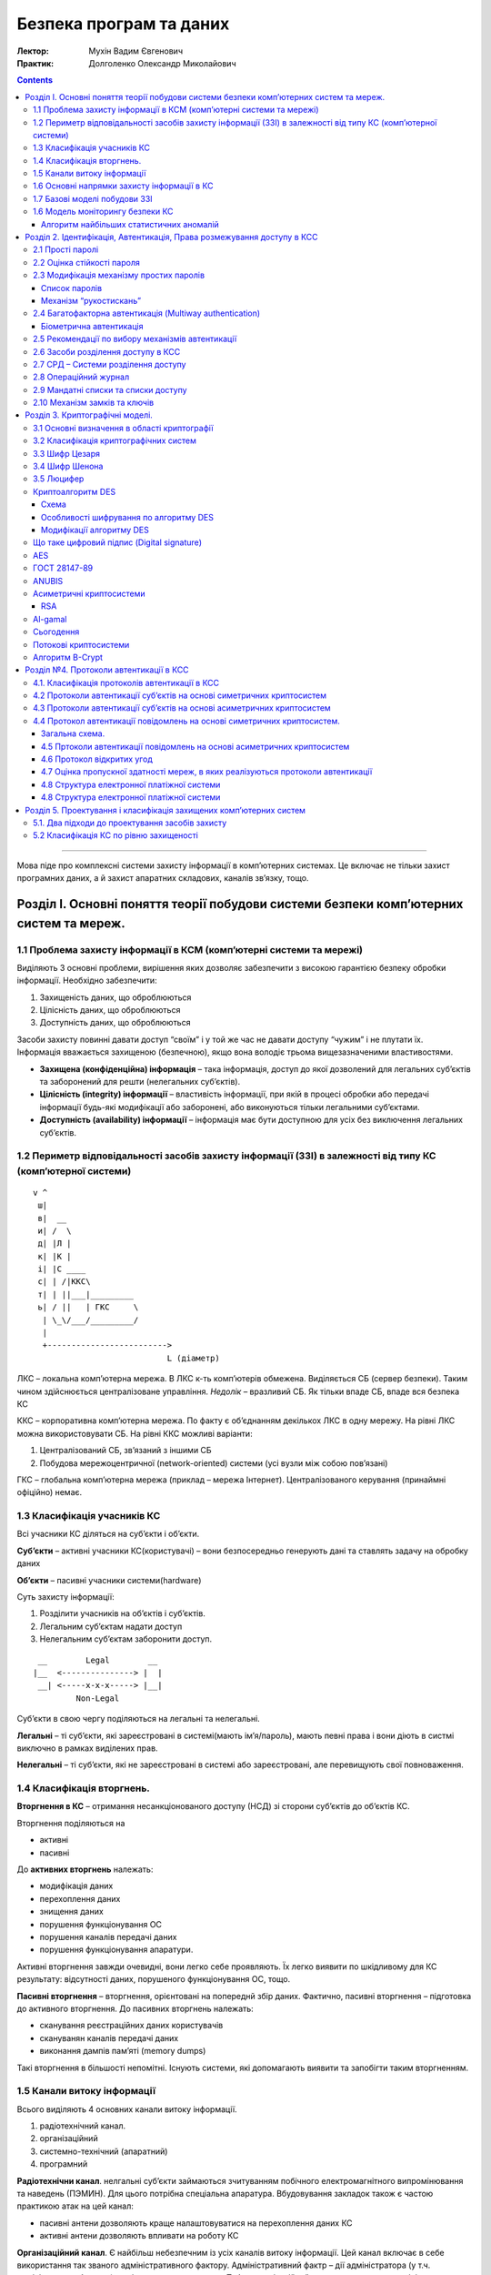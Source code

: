 ========================
Безпека програм та даних
========================

:Лектор: Мухін Вадим Євгенович
:Практик: Долголенко Олександр Миколайович

.. contents::
   :depth: 3
..

--------------

Мова піде про комплексні системи захисту інформації в комп’ютерних
системах. Це включає не тільки захист програмних даних, а й захист
апаратних складових, каналів зв’язку, тощо.

Розділ I. Основні поняття теорії побудови системи безпеки комп’ютерних систем та мереж.
=======================================================================================

1.1 Проблема захисту інформації в КСМ (комп’ютерні системи та мережі)
---------------------------------------------------------------------

Виділяють 3 основні проблеми, вирішення яких дозволяє забезпечити з
високою гарантією безпеку обробки інформації. Необхідно забезпечити:

#. Захищеність даних, що оброблюються
#. Цілісність даних, що оброблюються
#. Доступність даних, що оброблюються

| Засоби захисту повинні давати доступ “своїм” і у той же час не давати
  доступу “чужим” і не плутати їх.
| Інформація вважається захищеною (безпечною), якщо вона володіє трьома
  вищезазначеними властивостями.

-  **Захищена (конфіденційна) інформація** – така інформація, доступ до
   якої дозволений для легальних суб’єктів та заборонений для решти
   (нелегальних суб’єктів).
-  **Цілісність (integrity) інформації** – властивість інформації, при
   якій в процесі обробки або передачі інформації будь-які модифікації
   або заборонені, або виконуються тільки легальними суб’єктами.
-  **Доступність (availability) інформації** – інформація має бути
   доступною для усіх без виключення легальних суб’єктів.

1.2 Периметр відповідальності засобів захисту інформації (ЗЗІ) в залежності від типу КС (комп’ютерної системи)
--------------------------------------------------------------------------------------------------------------

::

    v ^
     ш|
     в|  __
     и| /  \
     д| |Л |
     к| |К |
     і| |С ____
     с| | /|ККС\
     т| | ||___|_________
     ь| / ||   | ГКС     \
      | \_\/___/_________/
      |
      +------------------------->
                                L (діаметр)

ЛКС – локальна комп’ютерна мережа. В ЛКС к-ть комп’ютерів обмежена.
Виділяється СБ (сервер безпеки). Таким чином здійснюється централізоване
управління. *Недолік* – вразливий СБ. Як тільки впаде СБ, впаде вся
безпека КС

ККС – корпоративна комп’ютерна мережа. По факту є об’єднанням декількох
ЛКС в одну мережу. На рівні ЛКС можна використовувати СБ. На рівні ККС
можливі варіанти:

#. Централізований СБ, зв’язаний з іншими СБ
#. Побудова мережоцентричної (network-oriented) системи (усі вузли між
   собою пов’язані)

ГКС – глобальна комп’ютерна мережа (приклад – мережа Інтернет).
Централізованого керування (принаймні офіційно) немає.

1.3 Класифікація учасників КС
-----------------------------

Всі учасники КС діляться на суб’єкти і об’єкти.

**Суб’єкти** – активні учасники КС(користувачі) – вони безпосередньо
генерують дані та ставлять задачу на обробку даних

**Об’єкти** – пасивні учасники системи(hardware)

Суть захисту інформації:

#. Розділити учасників на об’єктів і суб’єктів.
#. Легальним суб’єктам надати доступ
#. Нелегальним суб’єктам заборонити доступ.

::

     __        Legal        __
    |__  <---------------> |  |
     __| <-----x-x-x-----> |__|
             Non-Legal

Суб’єкти в свою чергу поділяються на легальні та нелегальні.

**Легальні** – ті суб’єкти, які зареєстровані в системі(мають
ім’я/пароль), мають певні права і вони діють в систмі виключно в рамках
виділених прав.

**Нелегальні** – ті суб’єкти, які не зареєстровані в системі або
зареєстровані, але перевищують свої повноваження.

1.4 Класифікація вторгнень.
---------------------------

**Вторгнення в КС** – отримання несанкціонованого доступу (НСД) зі
сторони суб’єктів до об’єктів КС.

Вторгнення поділяються на

-  активні
-  пасивні

До **активних вторгнень** належать:

-  модифікація даних
-  перехоплення даних
-  знищення даних
-  порушення функціонування ОС
-  порушення каналів передачі даних
-  порушення функціонування апаратури.

Активні вторгнення завжди очевидні, вони легко себе проявляють. Їх легко
виявити по шкідливому для КС результату: відсутності даних, порушеного
функціонування ОС, тощо.

**Пасивні вторгнення** – вторгнення, орієнтовані на попереднй збір
даних. Фактично, пасивні вторгнення – підготовка до активного
вторгнення. До пасивних вторгнень належать:

-  сканування реєстраційних даних користувачів
-  скануванян каналів передачі даних
-  виконання дампів пам’яті (memory dumps)

Такі вторгнення в більшості непомітні. Існують системи, які допомагають
виявити та запобігти таким вторгненням.

1.5 Канали витоку інформації
----------------------------

Всього виділяють 4 основних канали витоку інформації.

#. радіотехнічний канал.
#. організаційний
#. системно-технічний (апаратний)
#. програмний

**Радіотехнічни канал**. нелгальні суб’єкти займаються зчитуванням
побічного електромагнітного випромінювання та наведень (ПЭМИН). Для
цього потрібна спеціальна апаратура. Вбудовування закладок також є
частою практикою атак на цей канал:

-  пасивні антени дозволяють краще налаштовуватися на перехоплення даних
   КС
-  активні антени дозволяють впливати на роботу КС

**Організаційний канал**. Є найбільш небезпечним із усіх каналів витоку
інформації. Цей канал включає в себе використання так званого
адміністративного фактору. Адміністративний фактр – дії адміністратора
(у т.ч. адміністратора безпеки) по відношенню до системи. Тобто
організаційний канал виникає, коли адміністратор системи з тих чи інших
причин “грає” проти системи. Приклади: Едвар Сноуден, Юліан Ассандж.

**Системно-технічний канал**. Системно-тхнічний канал включає в себе
використання спеціальної апаратури для реалізації НСД (несанкціонованого
доступу). Як і в радіотехнічному каналі, використовуються закладки. На
відміну від радіотехнічного каналу, застосовуються інший підхід –
замість вбудовування закладок у мікросхеми, використоується інший
пристрій, який непомітно підключається до КС та записує активність у КС.
Також, можливий варіант, коли за допомогою спеціального T-конетора,
під’єднаного до мережевих кабелів, перехоплюють потік даних у КС.

**Програмний канал**. Програмний канал витоку включає в себе розробку
спеціального ПЗ або використання готового (шпигунського) ПЗ для
отримання несанкціонованого доступу до інформації. Це найбільш поширений
канал. 90% вторгнень реалізуються по даном каналу. Цей канал включає
розробку вірусів, програм для атак на КС, розробку шпигунського ПЗ,
тощо.

Найбільш небезпечним є організаційний канал. Захиститися на 100% від
атак по ньому не є можливим. Найбільш поширеним є програмний канал
витоку інформації. У той же час від атак по цьому каналу захиститися
найлегше.

1.6 Основні напрямки захисту інформації в КС
--------------------------------------------

Виділяють 4 основні напрями захисту інформації (ЗІ).

#. Нормативно-правовий напрям
#. Організаційний напрям
#. Апаратно-технічний напрям
#. Програмний напрям

**Нормативно-правовий напрям**. На державному рівні створюється
нормативно-правова база в галузі ЗІ. Це відповідні закони, підзаконні
акти та нормативна документація. Цим займається ДССЗЗІ (Державна служба
спеціального зв’язку та захисту інформації). Ця служба також видає
ліцензії на діяльність у сфері захисту інформації. В Україні н аданий
момент є 3 баові закони про захист інформації:

#. Закон України «Про інформацію»
#. Закон України «Про державну таємницю»
#. Закон України «Про захист інформації в
   інформаційно-телекомунікаційних системах»

Також введено кримінальну відповідальність за НСД до автоматизованих КС.

Вся інформація в Україні поділяється на такі категорії:

-  Відкрита інформація (більшість інформації)
-  Конфіденційна інформація (ДСК – для службового користування). Щоб
   отримати доступ до цієї інформації, необхідно отримати допуск.
-  Секретна інформація.
-  Цілком таємна інформація.

**Організаційний напрям**. Цей напрям закриває відповідний канал витоку.
У КС виділяється адміністратор безпеки. При підключенні до системи
адміністратор видає логін/пароль, а також службову інструкцію про
правила поведінки в мережі та про санкції у випадку їх порушення. При
наймі адміністратора безпеки, йому також видається посадова інструкція,
де перераховані санкції за порушення.

**Апаратно-технічнй**. В даному напрямі ведеться розробка спеціальних
апаратних засобів захисту інформації. В першу чергу – це засоби
автентикації (authentication). Окрім засобів автентикації використовують
системи апаратного розділення доступу та апараті системи шифрування.

**Програмний напрям** захисту нформацію включає в себе найбільш широкий
спектр засобів. Сюди належать:

-  Антивіруси
-  Програми шифрування
-  Програми моніторингу
-  Програми розділення доступу
-  Програмні системи автентикації

| Програмне забезпечення, що використовується для захисту інформації ДСК
  та вище має бути сертифіковано.
| Сучасні ОС беруть на себе деякі функції ЗІ

1.7 Базові моделі побудови ЗЗІ
------------------------------

Виділяють 3 базові моделі, які в загальному випадку дозволяють описати
механізм взаємодії суб’єктів по відношенню до об’єктів в рамках КС, яку
захищають.

#. **Модель Белла та ЛаПадули** є найбільш універсальною моделлю:
   більшість ЗЗІ будуються за заданою моделлю.

   ::

       +-X-X-X-X-X-X-X-X-X+
       |                  |
       v                  v
     +---+              +---+
     |   |    +----+    |   |
     | S |<-->| ДД |<-->| O |
     |   |    +----+    |   |
     +---+      ^       +---+
                |
                v
             +-----+
             | |R| |
             +-----+

     ДД -- Диспечер доступу
     |R| -- Матриця доступу

     s\o|o1|o2|o3|
     ---+--+--+--+
      s1| 1| 0|  |
     ---+--|--+--+
      s2| 0| 1|  |
     ---+--|--+--+
      s3| 0| 1|  |
     ---+--+--+--+

   Початковою умовою для використання даної моделі є чіткий поділ усіх
   учасників КС на об’єкти та суб’єкти.

#. **Модель Денінга (Low Water Marks, LWM)**. Модель концентричних
   кілець.

   ::

           +----------------------------+
           |                            |
           |  +-------------------+-+   |
           |  |                     |   |
           |  |  +---------------+  |   |
           |  |  |               |  |   |
           |  |  |  +---------+  |  |   |
           |  |  |  |         |  |  |   |
           |  |  |  |  +---+  |  |  |   |
       |   |  |  |  |  | p |  |  |  |   |    ^
      R|   |  |  |  |  +---+  |  |  |   |    |
      E|   |  |  |  |    g    |  |  |   |    |W
      A|   |  |  |  +---------+  |  |   |    |R
      D|   |  |  |       p       |  |   |    |I
       |   |  |  +---------------+  |   |    |T
       |   |  |          g          |   |    |E
       |   |  +---------------------+   |    |
       |   |             p              |    |
       |   +----------------------------+    |
       v                 g                   |


   | Кільце -- рівень доступу
   | Правила запису -- в своє і усі внутрішні кільця
   | Правила читання -- своє та усі зовнішні кільця

   В даній моделі передбачається обов’язкове розбиття інформації по рівнях
   секретності. Кільця відповідають певному рівню секретності інформації.
   Секретність підвищується з наближенням до центру. Існують групові (g) і
   персональні (p) права, вони чередуються кільцями.

#. **Модель Лендвіра**. Лендвір запропонував розглядати КС, як певний
   чорний ящик з відомими входом та виходом.

   ::

             +--------------------+
      IN     |                    |   OUT
      ------>|         КС         |------>
             |                    |
             +--------------------+

   Дані та права доступу перевіряються тільки на вході та виході із КС,
   контроль за тим, що відбувається всередині системи, не здійснюється.

   Дана модель не має властивості універсальності. Тому є сенс
   застосовувати її тільки у тих випадках, коли увімкнений внутрішній
   контроль системи.

Таким чином універсальною з трьох наведених є тільки модель Белла та
ЛаПадули. Дві інші моделі є сенс застосовувати у комбінації з моделлю
Белла та ЛаПадули

Вцілому, можливо застосовувати усі три моделі одночасно.

1.6 Модель моніторингу безпеки КС
---------------------------------

**Моніторинг безпеки** – комплексна система слідкування за станом
захищеності ресурсів КС.

Моніторинг дозволяє виявити спроби пасивних вторгнень зі сторони
злочинця. Тобто, фактично виявити підготовку до вторгнення, причому на
ранньому етапі ще до початку власне вторгнення.

Алгоритм найбільших статистичних аномалій
~~~~~~~~~~~~~~~~~~~~~~~~~~~~~~~~~~~~~~~~~

Для підтримки моніторингу розроблена спеціальна модель моніторингу на
основі *алгоритму найбільших статичних аномалій* (АНСА).

#. $$ \\vec{x} = (x\_1, x\_2, x\_3, \\dots, x\_n) $$, де $$x\_i$$ –
   фактор, реалізація якого впливає на ймовірність НСД. Наприклад,
   кількість спроб входу в систему з паролем, кількість спроб зверитання
   до захищених областей пам’яті, $$x\_3$$ – к-ть спроб звертання до
   системних функцій.
#. Визначення порогового вектору $$ \\vec{x\_{\\max}} = (x\_{1 \\max},
   x\_{2 \\max}, \\dots, x\_{n \\max}) $$, де $$ x\_{i \\max} $$ –
   максимальне значення i-го фактору, яке не вважається НСД.
#. Формування вектору Бернуллі $$ \\vec{b} = (b\_1, b\_2, \\dots, b\_n)
   $$, де $$ b\_i = \\begin{cases} 1 \\text{ якщо } x\_i > K\_d \* x\_{i
   \\max} \\ 0 \\text{ в усіх інших випадках } \\end{cases} $$; $$ К\_d
   $$ – коефіціент небезпеки
#. Визначення ймовірності небезпеки зі сторони суб’єкта s в сеансі. $$
   p\_{s\_i} = \\displaystyle\\sum\_{i = 1 }^{n} (b\_{s\_i} \\cdot w\_i)
   $$, де $$ w\_i $$ – вагові коефіціенти, причому $$
   \\displaystyle\\sum\_{i = 1}^{n}(w\_i) = 1 $$
#. Оцінка $$ LS\_s $$ – рівня підозрілості (Level of suspicios) суб’єкта
   s: $$ LS\_s = \\displaystyle\\sum\_{i = 1}^{n}(p\_{s\_i}) $$. Якщо $$
   LS\_s > LS\_{s \\max} $$, то користувача ``s`` вважають злочинцем.

Розділ 2. Ідентифікація, Автентикація, Права розмежування доступу в КСС
=======================================================================

2.1 Прості паролі
-----------------

::

    login:    somelogin
    password: *******

Автентикація – процес підтвердження користувачем своєї особистості.

До пароля висувається ряд вимог:

#. Пароль повинен мати певну довжину. Наразі рекомендована довжина
   пароля в системах з відкритим доступом – 8 символів.
#. Пароль не повинен мати семантики. Пароль не повинен асоціюватися із
   власником.
#. Пароль не може бути простим повторенням символів або простою
   послідовністю символів.
#. Пароль повинен містити цифри та бути регістрозалежним (case
   sensitive)
#. При вводі пароль повинен відображатися у вигляді ехо-друку
   (echo-print). Тобто замість символів паролю відображається якийсь
   символ-заміщувач (placeholder character)
#. Пароль не має бути представленим у явному вигляді. (записаним на
   папреі, наліпленим на монітор, тощо)

2.2 Оцінка стійкості пароля
---------------------------

Нехай

-  $$ l $$ – довжина пароля.
-  $$ t\_{поп} $$ – час підбору одного пароля.
-  $$ A $$ – потужність алфавіту.

Тоді кількість можливих паролів – $$ A^l $$, а час перебору усіх паролів
– $$ A ^ l \\cdot t\_{поп} $$

Час підбору довільного пароля в середньому складає

$$ t\_{пп} = \\frac{ A^l \\cdot t\_{поп} }{ 2 } $$

Розглянемо такий випадок:

Дано $$ l = 3 $$, $$ A = 40 $$, $$ t\_{поп} = 10 ^ {-6} \\text{c} $$

$$ t\_{пп} = \\frac{40^3 \\cdot 10^{-6}}{2} = 0.032 \\text{с} $$

При довжині пароля у 8 символів маємо:

$$ l = 3 $$, $$ A = 40 $$, $$ t\_{поп} = 10 ^ {-6} \\text{c} $$

$$ t\_{пп} = \\frac{40^8 \\cdot 10^{-6}}{2} = 3276800.0 \\text{с}
\\approx 38 \\text{діб} $$

Існує рекомендація, що **змінювати пароль потрібно раз у 30 днів**.

2.3 Модифікація механізму простих паролів
-----------------------------------------

Список паролів
~~~~~~~~~~~~~~

Адміністратор видає список із n паролів. При першому вході
застосовується пароль №1, при другому вході в систему – другий пароль,
при n-ному вході – пароль №n

На практиці незастосовно через людський фактор.

Механізм “рукостискань”
~~~~~~~~~~~~~~~~~~~~~~~

::

            x=0.5
    +---+<-----+---+
    | A |      |КСС|
    +---+----->+---+
      passwd = y(x)

  Суб'єкт A знає функцію y = f(x),
  яка залежно від параметра x
  генерує новий пароль

Проблема даного підходу полягає у тому, що функцію можна підібрати
маючи достатню кількість статистичних даних. 
Щоб обійти це – математики винайшли цілий клас необоротних функцій.

2.4 Багатофакторна автентикація (Multiway authentication)
---------------------------------------------------------

В цьому випадку для автентикації використовуються 2 незалежні між собою
способи автентикації.

Біометрична автентикація
~~~~~~~~~~~~~~~~~~~~~~~~

Як відомо, кожна людина володіє деякими унікальними характеристиками,
такими як: *відбиток пальця*, *рисунок рогівки ока*, *тембр голосу*,
*почерк*, тощо. Найбільш надійний спосіб автентикації – це використання
біометричних даних (*відбиток пальця*, *рисунок сітківки ока*).

Біометрична автентикація хоч і є надійною, вимагає певну наявність і
експлуатуцію додаткових програмних та **апаратних** засобів.

2.5 Рекомендації по вибору механізмів автентикації
--------------------------------------------------

Якщо в комп’ютерній системі оброблюється відкрита інформація або
конфіденційна інформація, достатньо використання механізму простих
паролів.

Якщо в комп’ютерній системі оброблюється таємна та цілком таємна
інформація, то необхідно використовувати біометричні механізми
автентикації.

Важливо всі паролі в системі повинні бути унікальними, тобто жодні 2
користувача не можуть мати два однакові паролі.

2.6 Засоби розділення доступу в КСС
-----------------------------------

Для розділення доступу необхідна наявність 2х базових компонент:

#. Диспечер доступу
#. Матриця доступу

**Матриця доступу** – по суті, це реєстраційний журнал. В системі
ведеться спеціальний реєстраційний журнал. Він містить близько 5-7
основних полів, деякі з яких за допомогою спеціальних засобів
конвертуються в матрицю доступу.


2.7 СРД – Системи розділення доступу
------------------------------------

**Модель Белла та ЛаПадули**.

::

         +-X-X-X-X-X-X-X-X-X+
         |                  |
         v                  v
       +---+              +---+
       |   |    +----+    |   |
       | S |<-->| ДД |<-->| O |
       |   |    +----+    |   |
       +---+      ^       +---+
                  |
                  v
               +-----+
               | |R| |
               +-----+

Суть полягає у створенні Диспечеру доступу. Є два варіанти його
створення:

-  **Програмна реалізація.**
-  **Апаратна реалізація.** Апаратна реалізація можлива тільки у випадку
   фізичного доступу до апаратної складової. Якщо фізичний доступ до
   апаратних засобів відсутній або недозволений, апаратна реалізація
   диспечера доступу неможлива. Апаратна реалізація ДД полягає у
   створенні спеціалізованого контролеру доступу

   ::

           /   +--------------------+
           |   |         ККД        |
       СКД <   +--------------------+
           |   |        ППЗУ        |<--тут зберігаються
           \   +--------------------+   логіни і паролі

       ККД -- Контролер доступу
       СКД -- Спеціальний контролер доступу
       ППЗУ -- запам'ятовуючий пристрій

   Також необхідно реалізувати драйвер для роботи з контролером.
   При запиті до даних, контролер перевіряє права доступу у ППЗУ.
   Якщо права доступу немає, то контролер відмовляє у доступі до даних.

Всі засоби захисту, реалізовані програмно, можуть бути зламані
програмно.

СРД потребують реалізації спеціальних журналів. Суть полягає у тому, що
в таких системах є матриця доступу. Щоб мати змогу записувати дані в
журнал, створюється реєстраційний журнал. Реєстраційний журнал – журнал,
що є базисом для СРД і в подальшому він конвертується в матрицю доступу.

+----------------+-------+--------+--------------+--------------+----------------------------+
| Час реєстрації | Логін | Пароль | Права        | Автентикація | Нотатка                    |
+================+=======+========+==============+==============+============================+
| 1475150079     | user1 | \#\#\# | /usr/1/1.txt | 4 = 2x + 1   | ПІП, телефон, адреса, тощо |
+----------------+-------+--------+--------------+--------------+----------------------------+
| ...            | ...   | ...    | ...          | ...          | ...                        |
+----------------+-------+--------+--------------+--------------+----------------------------+

-  Дата зберігається у стандартизованому форматі – Unix Timestamp,
   наприклад. Unix Timestamp – це кількість секунд, що пройшли з
   01.01.1970 року.
-  Логін – ім’я користувача в системі. Може не співпадати з реальним
   іменем
-  Пароль зберігається деінде в зашифрованому вигляді. В полі пароль –
   посилання на місце збереження пароля
-  Права – визначають права доступу користувача до файлів на диску
-  Інформація у полі автентикація також зберігається у зашифрованому
   вигляді
-  Нотатка – інформація для адміністратора. Згідно Закону “Про захист
   персональних даних” адміністратор повинен забезпечити безпеку цих
   даних.

За допомогою спеціального програмного забезпечення логін перетворюєтья у
ідентифікатор, а права доступу у ``REWMAO``

*REWMAO* – 6 бітів, що визначають права:

-  **R** – право на читання (read)
-  **E** – право на виконання (execute)
-  **W** – право на запис (write)
-  **M** – право на модифікацію ситемної інформації (modify)
-  **A** – право на адміністрування (administrate) – робота з існуючими
   ресурсами
-  **O** – право власності (ownership). Якщо є право власності, то можна
   змінювати конфігурацію системи.

Права ``R``, ``E``, ``W`` – регулярні права, права ``M``, ``A``. ``O`` –
права на системну інформацію.

Для прав ``A`` та ``O`` існує таке поняття, як покриття прав. Якщо у
користувача є право адміністрування, то в нього автоматично є і права
``REWM``, якщо ж користувач має право власності, то він автоматично має
усі права.

Реєстраційний журнал повинен зберігатися в захищених областях пам’яті.
Якщо журнал зберігається у відкритому вигляді, то поля ``пароль``,
``автентикація``, ``персональні дані`` повинні зберігатися окремо у
захищеному вигляді.

2.8 Операційний журнал
----------------------

Для *СМБ (Систем Моніторингу Безпеки)* необхідно набрати певну
статистику. Ця статистика подається на вхід *системи моніторингу
безпеки*. Для зручності збору та обробки статистики має сенс
представляти її у деякому єдиному форматі. Таким форматом є операційний
журнал.

+-----------------------+---------+------------------------+------------+
| Час входу в систему   | Логін   | Дія                    | Коментар   |
+=======================+=========+========================+============+
| 1475150079            | vova    | /usr/1/1.txt -> r      |            |
+-----------------------+---------+------------------------+------------+
| 1475150879            | sanek   | /usr/bin/python -> e   |            |
+-----------------------+---------+------------------------+------------+
| 1475152870            | vova    | /usr/bin/su -> e       | !!!        |
+-----------------------+---------+------------------------+------------+

Періодично операційни журнал оброблюється. По кожному з користувачів
формується вектор, який показує, які критичні дії користувач здійснив, і
наскільки це небхідно.

У полі коментар адміністратор може позначати підозрілі дії, щоб потім
проаналізувати їх додатково.


2.9 Мандатні списки та списки доступу
-------------------------------------

Матриці доступу на 70-80% складаються із ``0``, так як користувачі, в
основному, мають доступ до невеликої частини ресурсів.

Для зменшення об’єму інформації, що зберігається, є сенс розбити матрицю
доступу на рядки та стовпці.У випадку, якщо матрицю розбивають на рядки,
отримуємо *мандатні списки*. При цьому, в мандатних списках *відсутні
нулі*. Таким чином, довжина мандатного списку становить ~20% довжини
запису в матриці доступу.

**Мандатний список** являє собою записи тих об’єктів, котрі, по-перше,
зареєстровані в системі, а, по-друге, мають право доступу як мінімум до
одного ресурсу. Довжина мандатного списку у кожного суб’єкта
індивідуальна, але в середньому вона становить 20% – 25% від запису в
матриці доступу.

При розбитті матриці на стовпці ми отримуємо *список доступу*. Як і
мандатні списки, списки доступу не включають записи із нульовими
значеннями.

В комп’ютерних системах, де кількість суб’єктів постійна, а об’єкти
змінюються динамічно, є сенс використовувати *мандатні списки*.

Якщо в системі кількість об’єктів стабільна, а суб’єкти міняються
динамічно, то є сенс використовувати *списки доступу*.

В решті випадків списки доступів і мандатні списки абсолютно
еквівалентні.

2.10 Механізм замків та ключів
------------------------------

::

    +--------+
    |REWMAO:Z|
    +--------+

    Z = 0001 -- рядок символів

#. Коли користувач S1 звертається до об’єкта O2, він додатково надає
   ключ K.
#. Якщо ключ співпадає із замком, то розглядаються права користувача до
   об’єкту, інакше – права користувача відносно об’єкту – ``000000``

Механізм замків та ключів вимагає внесення змін у диспечер доступу, так
як за замовчуванням диспечери доступу не підтримують такого механізму.

Розділ 3. Криптографічні моделі.
================================

3.1 Основні визначення в області криптографії
---------------------------------------------

**Криптографія** (*kryptos – таємниця graphos – пишу*) – наука про
спеціальні перетворення інформації з метою приховання її семантики.

Криптоперетворення реалізовуються за допомогою криптоалгоритмів.

**Шифрування** – процес перетворення вихдного тексту з використанням
спеціальних механізмів з метою приховання семантики вихідного тексту.

**Розшифрування** – процедура зворотнього перетворення шифротексту у
вихідний текст. При цьому має бути відомим алгоритм шифрування і має
бути відомим ключ шифрування.

**Дешифрування** – процедура відновлення вихідного тексту на основі
шифротексту. При цьому алгоритм шифрування може бути невідомим і
однозначно невідомий ключ шифрування.

**Криптоалгоритм** – послідовність дій, направлених на реалізацію
процедури шифрування і розшифрування. Важливою властивістю будь-якого
криптоалгоритму є його оборотність. Криптоалгоритм має забезпечувати при
наявності ключа можливість відновлення інформації.

**Ключ шифрування** – певна послідовність символів, яка слугує у якості
вхідної і змінної частини алгоритму шифрування. Ключ обов’язково має
бути секретним, хоча є випадки, коли використовується пара ключів. Тоді
тільки один із них є секретним.

Довжина ключа шифрування може бути фіксованою або змінною. Все це
залежить від алгоритму шифрування.

**Криптостійкість алгоритму** – число операцій (макрооперацій), котрі
мають бути здійснені в середньому при проведенні процедури дешифрування.

**Час стійкості шифротексту** – часовий інтервал, котрий знадобиться
злочинцю для відновлення вихідного тексту по наявному шифротексту без
ключа. Час стійкості шифротексту – суб’єктивна характеристика. Вона
залежить від засобів, що застосовується при дешифруванні.

**Швидкість шифрування** – об’єм інформації (переважно в байтах), яку
криптосистема здатна перетворити за 1 секунду. Сучасні засоби дозволяють
за 1 секуднду зашифрувати і розшифрувати 10МБ за 1 секунду.

3.2 Класифікація криптографічних систем
---------------------------------------

-  Прості криптографічні системи
-  шифр Цезаря
-  шифр Шенона
-  Складні криптографічні системи
-  потокові

   -  B-crypt

-  блочні

   -  симетричні
   -  DES
   -  ГОСТ 28147-89
   -  AES (RCS, MARS, TWO-FISH)
   -  асиметричні
   -  RSA
   -  Al-Gamal

Прості критосистеми на практиці не застосовуються. Вони мають важливе
теоретичне значення, оскільки деякі механізми таких систем успішно
використовуються у складних криптосистемах.

Потокові криптосистеми орієнтовані на шифрування потоку даних.

В симетричних системах для шифрування використовується 1 ключ. Тут
виникає проблема – як передати той єдиний ключ так, щоб він не потрапив
у руки злочинців?

В асиметричних системах використовується 2 ключі. За допомогою одного
ключа дані шифруються, а за допомогою іншого – розшифровуються. Таким
чином немає потреби у передачі секретного ключа – ключ для шифрування
можна передавати відкрито – за допомогою нього не можна розшифрувати
дані. Але асиметричні системи працюють помітно повільніше за симетричні.

Часто використовують такий підхід. Мастер-ключ симетричної системи
шифрують асиметричним алгоритмом та передають. Після того, як
симетричний ключ є у всіх зацікавлених сторін, використовується
симетрична крипто-система для передачі безпосередньо інформації.

3.3 Шифр Цезаря
---------------

Суть: циклічний зсув алфавіту на $ N $ позицій. В класичному варіанті
$$ N = 2 $$. Таким чином маємо такі перетворення:

+-----+-----+
| Orig| New |
+=====+=====+
| A   | C   |
+-----+-----+
| B   | D   |
+-----+-----+
| C   | E   |
+-----+-----+
| …   | …   |
+-----+-----+
| X   | Z   |
+-----+-----+
| Y   | A   |
+-----+-----+
| Z   | B   |
+-----+-----+

Формально перетворення алгоритму Цезаря можна задати такою формулою:

$$ e(s) = (d(s) + 2) \\mod A $$

$$ d(s) = (e(s) - 2) \\mod A $$

Враховуючи, що в загальному випадку зсув може бути довільним, маємо

$$ e(s) = (k \\cdot d(s) + c) \\mod A $$

$$ d(s) = (\\frac{e(s)}{k} - c) \\mod A $$

Проблемою цього алгоритму є те, що зашифрований текст має ті самі
статистичні особливості, що й вихідний текст. Також цей шифр не має
ключа.

Алгоритм Цезаря – це типовий алгоритм підстановки. Він може бути
представлений у вигляді S-блоку (S – Substitution – перестановка)

3.4 Шифр Шенона
---------------

Використовує функцію $$XOR$$, та наступну її особливість:

$$ A \\oplus K = B $$

$$ B \\oplus K = A $$

В загальному випадку маємо:

$$ D = D\_1 \\cup D\_2 \\cup D\_3 \\cup … \\cup D\_n $$

$$ K = K\_1 \\cup K\_2 \\cup K\_3 \\cup … \\cup K\_n $$

Застосувавши XOR маємо:

$$ E = E\_1 \\cup E\_2 \\cup … \\cup E\_n $$

Часто з цим шифром застосовується ЛКГ – генератор.

$$ W\_{i+1}=frac(\\frac{A \\cdot W\_i + C}{D}) $$, де

$$ frac(1.02) = 0.02 $$ – функція отримання дробової частини

Тоді $$ W\_i \\to K\_i $$

Цей генератор використовується для генерації ключів.

У схемі Шенона проблема полягає в тому, що *XOR* належить до
найпростіших операцій, відповідно, для підбору результатів
розшифрованого тексту по шифротексту не потрібно значних обчислювальних
потужностей.

Даний метод може бути дешифрований навіть шляхом прямого перебору.

В результаті виникло таке поняття, як *функція шифрування* Це
перетворення повинно мати комплексний нелінійний характер.

Алгоритм Шенона може бути представлений у вигляді P-блоку (P –
Permutation – перестановка)

3.5 Люцифер
-----------

Детальніше:
`wikipedia <https://en.wikipedia.org/wiki/Lucifer_(cipher)>`_

На 1970 рік шифр Цезаря і Шенона вже були легко зламувані. Так. шифр
Шенона можна було дешифрувати за ~1 добу.

Тому виникла потреба у новій криптосистемі. Такою криптосистемою стала
система «Люцифер»

::

         +-------+  +-----+   +-------+  +-----+   +-------+  +-----+   +-------+
    1 +--|   P   |  |  S  |   |   P   |  |  S  |   |   P   |  |  S  |   |   P   |
    2 +--|       |--|     |---|       |--|     |---|       |--|     |---|       |
    3 +--|       |  |     |   |       |  |     |   |       |  |     |   |       |
      +--|       |  +-----+   |       |  +-----+   |       |  +-----+   |       |
      +--|       |  +-----+   |       |  +-----+   |       |  +-----+   |       |
      +--|       |  |  S  |   |       |  |  S  |   |       |  |  S  |   |       |
      +--|       |--|     |---|       |--|     |---|       |--|     |---|       |
      +--|       |  |     |   |       |  |     |   |       |  |     |   |       |
      +--|       |  +-----+   |       |  +-----+   |       |  +-----+   |       |
      +--|       |  +-----+   |       |  +-----+   |       |  +-----+   |       |
      +--|       |  |  S  |   |       |  |  S  |   |       |  |  S  |   |       |
      +--|       |--|     |---|       |--|     |---|       |--|     |---|       |  64
      +--|       |  |     |   |       |  |     |   |       |  |     |   |       |--/--
      +--|       |  +-----+   |       |  +-----+   |       |  +-----+   |       |
      +--|       |            |       |            |       |            |       |
      +--|       |  ......    |       |  ......    |       |  ......    |       |
      +--|       |            |       |            |       |            |       |
      +--|       |            |       |            |       |            |       |
      +--|       |            |       |            |       |            |       |
      +--|       |            |       |            |       |            |       |
      +--|       |            |       |            |       |            |       |
      +--|       |            |       |            |       |            |       |
      +--|       |  +-----+   |       |  +-----+   |       |  +-----+   |       |
      +--|       |  |  S  |   |       |  |  S  |   |       |  |  S  |   |       |
      +--|       |--|     |---|       |--|     |---|       |--|     |---|       |
    64+--|   1   |  |     |   |   2   |  |     |   |  15   |  |     |   |  16   |
         +-------+  +-----+   +-------+  +-----+   +-------+  +-----+   +-------+

-  Схема використовує цикли шифрування. Цикл шифрування – фрагмент
   схеми, що регулярно повторюється.
-  Цикл шифрування може бути настроюваним, але загальна структура
   залишається постійною.
-  У схемі «Люцифер» було вперше введено фіксований блок шифрування.
-  Схема «Люцифер» – симетрична. Дані подаються на вхід блоку P1, а на
   виході з блоку P16 отримуємо зашифрований текст. Щоб розшифрувати
   дані – зашифрований текст подається на блок P16, а в блоці P1 –
   отримаємо розшифрований текст.
-  **Система «Люцифер» має одмин суттєвий недолік: в цій системі
   відсутнє курування** Тобто P-блоки задані у вигляді таблиць, S-блоки
   задані у вигляді таблиць. Ці таблиці не змінюються після первинного
   налаштування. Це означає, що всі дані шифруються по одній і тій же
   схемі.

Через деякий час була представлена модифікація криптосистеми, яка
дозволяла управління.

::

         +-------+   +-----+              +-------+
    1 +--|   P   |   |  S  |              |   P   |
    2 +--|       |---|  1  |-            -|       |
    3 +--|       | +-|     |              |       |
      +--|       | | +-----+              |       |
      +--|       | | +-----+              |       |
      +--|       | | |  S  |              |       |
      +--|       |---|     |-           --|       |
      +--|       | +-|     |              |       |
      +--|       | | +-----+              |       |
      +--|       | | +-----+              |       |
      +--|       | | |  S  |              |       |
      +--|       |---|     |-           --|       |  64
      +--|       | +-|     |              |       |--/--
      +--|       | | +-----+              |       |
      +--|       | |                      |       |
      +--|       | | ......     ......    |       |
      +--|       | |                      |       |
      +--|       | |                      |       |
      +--|       | |                      |       |
      +--|       | |                      |       |
      +--|       | |                      |       |
      +--|       | |                      |       |
      +--|       | | +-----+              |       |
      +--|       | | |  S  |              |       |
      +--|       |---|  8  |-           --|       |
    64+--|   1   | +-|     |              |  16   |
         +-------+ | +-----+              +-------+
                   |
     D ------------+

| Другим недоліком є відсутність у схемі нелінійних а також математичних
  операцій.
| Задля усунення цього недоліку було запропоноване використання
  додаткової функції шифрування, в тому числі і з нелінійними
  характеристиками.

| Окрм того, для адаптації довжини блоків, що шифруються, до довжини
  ключа, було запропоновано використовувати т.з. E-блоки
  (Extended-blocks) – блоки розширення.
| Більш того, при формуванні внутрішніх ключів (в алгоритмі DES) було
  введено поняття V-блок – блок вибірки.

Криптоалгоритм DES
------------------

Детальніше:
`wikipedia <https://en.wikipedia.org/wiki/Data_Encryption_Standard>`__

-  Data Encryption Standard
-  Розроблений у 1977 році
-  Блочний алгоритм

Основні характеристики алгоритму DES:

#. Алгоритм симетричний (тобто для шифрування і розшифрування
   використовується один і той же ключ, який є секретним)
#. Алгоритм блочний, довжина блоку становить 64 біти. Це один із перших
   алгоритмів, де довжина блоку дорівнює довжині ключа $$k$$.
#. 16 циклів шифрування
#. Криптостійкість алгоритму оцінюється як $$2^{55} макрооперацій$$:

Із 64 бітів ключа використовується всього лише 56 бітів. Тому загальна
к-ть варіантів ключа – $$2^{56}$$. Згідно теорії ймовірності, є
імовірність підібрати ключ за менше, ніж $$2^{56}$$ спроб, тому
криптостійкість дорівнює $$\\frac{2^{56}}{2} = 2^{55}$$

#. Введено поняття “функція шифрування”. Функція шифрування бере участь
   у кожному циклі шифрування, але при цьому вона є керованою. Керування
   здійснюється за допомогою ключа.
#. …
#. Нелінійність процедури шифрування. За рахунок цього досягається
   поліноміальна складність відновлення ключа при відомих вхідних і
   вихідних даних.

Схема
~~~~~

|Схема алгоритму DES|

Блоки ``IP-1`` і блок ``FP-2`` задаються таблично

| \| 17 \| 2 \| 52 \| 37 \| 8 \| 15\| 34 \| 9 \|
| \| 19 \| 18 \| … \| … \| … \| … \| … \| … \|
| \| 22 \| … \| … \| … \| … \| … \| … \| … \|
| \| … \| … \| … \| … \| … \| … \| … \| … \|
| \| … \| … \| … \| … \| … \| … \| … \| … \|
| \| … \| … \| … \| … \| … \| … \| … \| … \|
| \| … \| … \| … \| … \| … \| … \| … \| … \|
| \| … \| … \| … \| … \| … \| … \| … \| … \|

$$ 1 -> 17$$

$$ 2 -> 2 $$

$$ 3 -> 52$$

$$ 4 -> 37$$

$$ 5 -> 78$$

Матриці перестановок в DES (комерційній версії) є відкритими і задані
стандартом.

| Функція шифрування являє собою комбінацію S-блоків, E-блоків і
  P-блоків. При цьому всередині цієї функції використоується операція
  XOR із розрядами ключа.
| Дана функція володіє властивістю нелінійності та є настроюваною, що
  дозволяє суттєво підвищити криптостійкість.

--------------

| layout: post
| title: “Лекція 9. Особливості DES”
| date: 2016-11-03 14:31:51 +0200
| categories: kpi\_s07\_data\_security
| —

Особливості шифрування по алгоритму DES
~~~~~~~~~~~~~~~~~~~~~~~~~~~~~~~~~~~~~~~

-  Вихідне повідомлення розбивається на 2 блоки по 32 біти кожен і далі
   окремо оброблюються і ліва, і права частини, але при цьому на кожному
   циклі відбувається обмін між лівою і правою частинами, ліва частина
   додається до функції шифрування за допомогою операції XOR.
-  Функція шифрування є ключовим елементом алгоритму DES. Вона визначає
   такі важливі параметри, як криптостійкість і швидкість шифрування.

Функція шифрування DES
^^^^^^^^^^^^^^^^^^^^^^

Розглянемо функцію шифрування.

|Feistel encryption function of DES|

| \|12\|17\|31\|1 \|7 \|8 \|11\|27\|
| \| \| \| \| \| \| \| \| \|
| \| \| \| \| \|1 \| \| \| \|
| \| \| \| \| \|7 \| \|8 \| \|

S-блоки – блоки підстановки. Вони працюють за табличним принципом.

[0][1111][0] → [00][1111] → [0][15]

| \| 0101 \| 1101 \|
| \| 1101 \| 0011 \|
| \| … \| … \|
| \| … \| … \|

Таблиці S-блоків – загальні для усіх S-блоків. Більш того, вони
задаютлся стандартом алгоритму.

Розглянута функція – т.з. “класична” функція шифрування за алгоритмом
DES. Можливими модифікаціями є зміна довжини блоків шифрування і довжини
циклових ключів. Зокрема, в деяких модифікаціях використовується
цикловий ключ довжиною у 128 біт. Зміна тільки довжини циклового ключа
без зміни довжини блоку призводить до зниження криптостійкості. Таким
чином, треба змінювати і довжину блоку. Втім, збільшення довжини блоку
шифрування призводить до зниження швидкодії алгоритму шифрування.

Наразі вимоги до довжини блоку шифрування значно знижені. Для сучасного
рівня розвитку комп’ютерної техніки цілком приянйтними є довжини блоку
шифрування до 1KB.

Також, підвищенню криптостійкості сприяє заміна E-блоку на P-блок.

Важливим моментом є проблема формування циклового ключа. Існує
спеціальна схема перетворень, за якою із базового ключа (довжиною 64
біти) ми отримуєм 16 циклових ключів (довжиною у 48 біт кожен).

Схема перетворення ключа з метою отримання циклових ключів
^^^^^^^^^^^^^^^^^^^^^^^^^^^^^^^^^^^^^^^^^^^^^^^^^^^^^^^^^^

.. raw:: html

   <!-- TODO: додати схему і пояснення з лекції -->

|Key generation scheme|

Існує певна послідовність, яка задає, на скільки бітів здійснювати
циклічний зсув при генерації чергового циклового ключа. Як і таблиці
перестановок, ця послідовність задається стандартом.

Схема алгоритму DES задана таким чином, що імовірність отримання двох
однакових циклових ключів надзвичайно низька.

Модифікації алгоритму DES
~~~~~~~~~~~~~~~~~~~~~~~~~

Найпершими модифікаціями алгоритму DES були 2DES і
`3DES <https://en.wikipedia.org/wiki/Triple_DES>`__

| Нехай D – дані, K – ключ, E – зашифрований текст.
| Тоді для алгоритму DES матимемо:

$$ E = Ш(D, K) $$

$$ D = РШ(E, K) $$

Криптостійкість схеми складає $$\\approx 2^{70}$$

У алгоритмі 2DES є два ключа – K1 і K2:

$$ E\_1 = Ш(D, K\_1) $$

$$ E = E\_2 = РШ(E\_1, K\_2) $$

Для розшифрування:

$$ D\_1 = Ш(E, K\_2) $$

$$ D = D\_2 = РШ(D\_1, K\_1) $$

Криптостійкість схеми складає $$\\approx 2^{70}$$

Для схеми 3DES потрібно 3 ключі: $$K\_1$$, $$K\_2$$, $$K\_3$$. Сама
схема шифрування має вигляд:

$$ E\_1 = Ш(D, K\_1) $$

$$ E\_2 = РШ(E\_1, K\_2) $$

$$ E = E\_3 = Ш(E\_2, K\_3) $$

При розшифруванні схема 3DES має вигляд:

$$ D\_1 = РШ(E\_3, K\_3) $$

$$ D\_2 = Ш(D\_1, K\_2) $$

$$ D = D\_3 = РШ(D\_2¸K\_3) $$

Криптостійкість схеми 3DES досягає $$\\approx 2^{90}$$

--------------

| layout: post
| title: “Лекція 10. Цифровий підпис на основі симетричних криптосистем.
  AES. ГОСТ”
| date: 2016-11-10 14:30:34 +0200
| categories: kpi\_s07\_data\_security
| —

Що таке цифровий підпис (Digital signature)
-------------------------------------------

::

       A                      B
    +-----+                +-----+  3
    |     |                |     | K
    |     |                |     |  A
    |     | ------------>  |     | +-----+
    |     |       ^        |     | |     |
    | 100 |       |        |10000| +-----+
    +-----+       |        +-----+    |
                  |                   |
    +-----+       |        +-----+
    |SIGN | -------------- |     | -- || ?
    +-----+       |        +-----+
                  Z

Цифровий підпис реалізується як згортка за наступним алгоритмом:

#. Текст розбирається на блоки, розміром з довжину ключа.

| \`\`\`
| +———-+
| \| \|——>\|////////\| Ш(K)
| +———-+ (+)
| \| \|——>\|////////\|
| +———-+ ———-
| \| \| \|\\\\\\\\\| Ш(K)
| +———-+
| \| \| …
| +———-+
| \| \| \|
| +———-+ \|
| \| \| \|
| +———-+ \|

::

                   ЦП |////////| Ш(K)

\`\`\`

#. Перший блок шифрується секретним ключем K
#. Кожен наступний блок XOR’иться з результатом попереднього етапу та
   результат XOR шифрується секретним ключем.

Для великих за обсягом документів існує пролема кратних помилок – коли
згортки нівелюють один одного. В таких випадках документ розбивають на
менші частини і окремо підписують кожну із них.

AES
---

Був оголошений конкурс на розробку криптоалгоритму на заміну DES.
Результатом стала поява таких алгоритмів, як

-  RIJNDAEL
-  MARS
-  TWO-FISH
-  RC5
-  RC6
-  BLOW-FISH

Із них набув популярності лише *RIJNDAEL*

Ці криптосистеми зазвичай мають ключ довжиною 128/256 бітів. При цьому,
якщо *DES* вимагав, щоб довжина блоку співпадала з довжиною ключа, то в
нових алгоритмах це не є обов’язковим. Більш того, на відміну від DES,
де таблиці перестановки були задані стандартом, в алгоритмах AES
допускається зміна тих чи інших частин таблиць перестановок.

Криптостійкість DES становила $$ 2^{55} $$. Криптостійкість алгоритмів
AES становить $$ 2^{x-1} $$, де *x* – довжина ключа шифрування.

ГОСТ 28147-89
-------------

-  Варіація алгоритму DES
-  Дозволяє налаштувати кількість циклів шифрування
-  Дозволяє міняти деякі внутрішні параметри

::

                                 ^
                                 | C_{i}
                                 |
                  C_{i+1}   +--------+
                     |      |  SM5   |    +--------------------------------------+
                     |      +--------+    |                                      |
                     +--------^    ^------+                                      |
         +--------+                             +----------+                     |
     N6  |   C1   |                             |     C2   | N5                  |
         +--------+                             +----------+                     |
              V                                       V                          |
         +--------+                             +----------+                     |
     SM4 |C4|     | C_1 + C_4       C_2 + C_3   |       |C3| SM3                 |
         +--------+                             +----------+                     |
              V                                       V                          |
         +--------+                             +----------+                     |
     N4  |        |                             |          | N3                  |
         +--------+                             +----------+                     |
              V                                       V                          |
         +--------+                             +----------+<--------------------|
     N2  |        |<----------------------------|          | N1                  |
       +>+--------+                             +----------+                     |
       |  |                                            |                         |
       |  |           |-----------------------------V  V                         |
       |  |   +--------+                         +----------+                    |
       |  |   |   x0   |                         |          | SM1                |
       |  |   |   x1   |                         +----------+                    |
       |  |   |   x2   |                               |                         |
       |  |   |   x3   |                               V                         |
       |  |   |   x4   |                      +---+---+---+---+---+---+---+---+  |
       |  |   |   x5   |                      | k1| k2| k3| k4| k5| k6| k7| k8|  |
       |  |   |   x6   |                      +---+---+---+---+---+---+---+---+  |
       |  |   |   x7   |                                       V                 |
       |  |   +--------+                      +-------------------------------+  |
       |  |                                   |           <-------->          |R |
       |  |                                   +-------------------------------+  |
       |  |                                                         |            |
       |  +---------------------------------------V                 V            |
       |                                      +-------------------------------+  |
       |                                  SM2 |                               |  |
       |                                      +-------------------------------+  |
       |                                                                         |
       |                                                                         |
       +-------------------------------------------------------------------------+

Криптоалгоритм ГОСТ містить класичні суматори. Це дає можливість
використовувати операнди різної довжини.

ANUBIS
------

Алгоритм шифрування ANUBIS має лише 1 цикл шифрування. Але сама ідея
полягає у використанні еліптичних кривих.

За рахунок цього досягається криптостійкість порядку від $$ 2^{255} $$
до $$ 2^{330} $$. Також доволі висока є швидкість шифрування. Втім
наразі цей алгоритм не є сертифікованим

--------------

| layout: post
| title: “Лекція 11. Асиметричні криптосистеми”
| date: 2016-11-17 14:33:33 +0200
| categories: kpi\_s07\_data\_security
| —

Асиметричні криптосистеми
-------------------------

У випадку симетричних криптосистем, які розглядалися ранше, була
необхідність створення закритого секретного каналу зв’язку, щоб передати
ключ шифрування.

RSA
~~~

-  Названа по першим літерам прізвищ розробників
-  Блоковий алгоритм
-  Детальніше можна почитати на
   `Wikipedia <https://en.wikipedia.org/wiki/RSA_(cryptosystem)>`__

Необоротні функції:

$$ y = a^{x} \\mod N $$

| Ряд функцій можна представити у вигляді ряду, тобто маючи достстньо
  велику таблицю значень x та відповідних їм значень y можна побудувати
  поліном, який апроксимує саму функцію.
| Для необоротних функцій побудувати поліном, що відновлює функцію,
  неможливо.

Так як RSA – блоковий алгоритм. На відміну від DES або GOST, алгоритм
RSA допускає довільну довжину блоку. Мінімальна довжина блоку – 2
символи. Рекомендована довжина блоку – 8 символів.

| Нехай задано вихідне повідомлення $$ M $$. Шифрований текст отримуємо
  як $$ C = M^{e} \\mod N $$. Процедуру розшифрування, можна представити
  у вигляді – $$ M = C^{d} \\mod N $$. Тут *N* – довжина блоку, *e*, *d*
  – ключі.
| Втім, числа *e*, *d* і *N* не є випадковими.

#. $$ N = p \\cdot q $$, де *p* і *q* – прості числа
#. $$ \\Phi(N) = (p - 1) \\cdot (q -1) $$. Тут $$\\Phi$$ – `функція
   Ойлера <https://en.wikipedia.org/wiki/Euler_function>`__
#. $$ GCD(e, \\Phi(N)) = 1 $$ – тобто *e* і $$\\Phi(N)$$ – взаємнопрості
#. $$ (e \\cdot d) \\mod \\Phi(N) = 1 $$.

Порядок чисел *e* і *d* доволі великий – більше 350 біт

Швидкодія алгоритму RSA залишає бажати кращого, тому шифрувати великі
об’єми інформації алгоритмом RSA не рекомендується. Зазвичай інформацію
шифрують якимось симетричним алгоритмом (DES/ AES), а ключ шифрування
потім шифрується асиметричним криптоалгоритмом (напр. RSA).

Киптостійкість
^^^^^^^^^^^^^^

У алгоритмі RSA маємо 2 ключі – *e* і *d*. Один із ключів – приватний.
Якщо у злочинця є відкритий ключ *e*, то:

$$ d = \\frac{n \\cdot \\Phi(N) + 1}{e} $$

$$ \\Phi(N) = (p - 1) \\cdot (q - 1) = p \\cdot q - (p + q) + 1 = N - (p
+ q) + 1 $$

$$ N = p \\cdot q $$

Щоб знайти *d* потрібно факторизувати число *N*. Так як числа *N*, *p*,
*q* – великі (~ 250 біт) – то факторизація займає доволі багато часу (до
декількох років)

В алгоритмі RSA поняття ключ стосується (e; N) і (d; N), де N > e і N >
d

Оцінка складності дешифруванн повідомлення, зашифрованого RSA залежно від довжини основи ключа N
^^^^^^^^^^^^^^^^^^^^^^^^^^^^^^^^^^^^^^^^^^^^^^^^^^^^^^^^^^^^^^^^^^^^^^^^^^^^^^^^^^^^^^^^^^^^^^^^

+-------------+---------------------+-------------------+-------------------------+
| Довжина N   | складність          | пам’ять для       | Час вирішення задачі (  |
| (біти)      | обчислень           | алгоритму (біт)   | при 10^9 оп/c )         |
|             | (операцій)          |                   |                         |
+=============+=====================+===================+=========================+
| 128 (50)    | $$ 2 \\cdot 10 ^    | $$ 7 \\cdot 10 ^  | ~ 2-3 хв                |
|             | {12} $$             | {6} $$            |                         |
+-------------+---------------------+-------------------+-------------------------+
| 200 (70)    | $$ 10 ^ {16} $$     | $$ 10 ^ {8} $$    | ~ 2-3 місяці            |
+-------------+---------------------+-------------------+-------------------------+
| 256 (90)    | $$ 9 \\cdot 10 ^    | $$ 10 ^ {9} $$    | ~ 10 років              |
|             | {17} $$             |                   |                         |
+-------------+---------------------+-------------------+-------------------------+
| 512 (180)   | $$ 4 \\cdot 10 ^    | $$ 3 \\cdot 10 ^  | ~ 100 років             |
|             | {24} $$             | {12} $$           |                         |
+-------------+---------------------+-------------------+-------------------------+
| 1024 (360)  | $$ 10 ^ {34} $$     | $$ 10 ^ {17} $$   | ~ 500 років             |
+-------------+---------------------+-------------------+-------------------------+
| 2000 (720)  | $$ 7 \\cdot 10 ^    | $$ 10 ^ {24} $$   | ~ 1000 років            |
|             | {47} $$             |                   |                         |
+-------------+---------------------+-------------------+-------------------------+

Підсумок
^^^^^^^^

Алгоритм RSA – класична асиметричн криптосистема і фактично єдиний
алгоритм, прийнятий у якості стандарту серед асиметричних криптосистем.

Даний алгоритм початково дозоляв відмовитися від секетного каналу
передачі даних та використовувався в основному для передачі незначних
службових повідомлень. На сьогоднішній день повідомлення лобсягом до 1
кб можна гифрувати цим алгоритмом.

Побудова цифрових підписів для алгоритму RSA
^^^^^^^^^^^^^^^^^^^^^^^^^^^^^^^^^^^^^^^^^^^^

В асиметричних криптосистемах для побудови цифрових підписів міняються
ролі ключів. При шифруванні текст шифрується відкритим ключем (іншого
абонента), а розшифровується власним закритим ключем.

$$ Ш\_{К^{o}\ *{B}}(M) -> РШ*\ {K^{з}\_{A}}(M) $$

--------------

| layout: post
| title: “Лекція 12. Al-gamal. B-Crypt”
| date: 2016-11-24 14:45:02 +0200
| categories: kpi\_s07\_data\_security
| —

Al-gamal
--------

Є користувач і адміністратор. Для них є 4 ключі

#. Закритий ключ користувача $$K^{з}\_{п} = \\alpha$$
#. Відкритий ключ користувача $$K^{в}\_{п} = q ^ {\\alpha} \\mod p$$
#. Закритий ключ адміністратора $$K^{з}\_{п} = \\beta$$
#. Відкритий ключ адміністратора $$K^{в}\_{п} = q ^ {\\beta} \\mod p$$

Після того, як *p* і *q* передані та ключі сформовані, користувач
обчислює свою маску

$$ M\_{п} = (K^{в}*{а}) ^ { K^{з}*\ {п} } = (q^{\\beta} \\mod
p)^{\\alpha} = q^{\\beta \\cdot \\alpha} \\mod p $$

Адміністратор, в свою чергу обчислює свою маску

$$ M\_{а} = (K^{в}*{п}) ^ { K^{з}*\ {а} } = (q^{\\alpha} \\mod
p)^{\\beta} = q^{\\alpha \\cdot \\beta} \\mod p $$

Звідси $$ M\_{а} = M\_{п} $$

Тоді шифрування має вигляд

$$ S = S\_1 \\cup S\_2 \\cup … \\cup S\_n $$

| $$ S\_i vs M\_{а\_{п}} = C\_i $$
| $$ C\_i vs M\_{п\_{а}} = S\_i $$

| Алгоритм Al-gamal розроблявся, як деяка спрощена версія RSA, що
  дозволяла шифрувати повідомлення в рази швидше. Втім цей алгоритм
  вимагав захищеного каналу (разового) для передачі *p* і *q*.
| Практика сьогодення показує, що вимоги до швидкості RSA знизилися, а
  сучасні засоби дозволяють швидко зламати алгоритм Al-gamal. Тому
  наразі необхідність у цьому алгоритмі відпала.

Сьогодення
----------

-  В асиметричній криптографії де-факто існує стандарт – алгоритм RSA
-  Для невеликих обсягів інформації (до 1МБ) бажано використовувати
   асиметричне шифрування.
-  На обсягах інформації 1МБ і більше асиметричне шифрування працює
   повільно, тому має сенс використання симетричного шифрування (DES,
   AES, …)

Потокові криптосистеми
----------------------

Якщо необхідно зашифрувати потік даних в реальному часі (наприклад,
відеопотік), використовують потокові криптосистеми.

Алгоритм B-Crypt
----------------

-  Шифрування відбувається побітно

::

    IV   +---------------+      +---------------+  IV
    ---->|               |      |               |---->
    K    |  Mask Former  |      |  Mask Former  |   K
    ---->|               |      |               |---->
         +---------------+      +---------------+
              |                          |
              /1                         |
              |                          |
              v                          V
    D       +---+           CD         +---+
    ------->| + |>-------------------->| + |----------->D
    010110  +---+                      +---+

Тут:

-  IV – Initial Vector
-  K – ключ
-  D – потік даних
-  CD – зашифрований потік даних

Розділ №4. Протоколи автентикації в КСС
=======================================

::

              (Z)
                \
                 V
             ///// ////// ///// ///// //
    (A)---> ////// Комутаційне Поле ///// --->(B)
             //// /// /// /// /// /// //

4.1. Класифікація протоколів автентикації в КСС
-----------------------------------------------

Перед безосередньо передачею даних, суб’єкт проходить процедуру
автентикації.

Протоколи автентикації поділяються на

-  Протоколи автентикації з посередником СБ (з ЦРК – центром розподілу
   ключів)
-  Протоколи автентикації суб’єктів

   -  На основі симетричних криптосистем (AES)
   -  На основі асиметричних криптосистем (RSA)

-  Протоколи автентикації повідомлень

   -  На основі симетричних криптосистем (AES)
   -  На основі асиметричних криптосистем (RSA)

-  Протоколи автентикації без посередника (без ЦРК)

У випадку протоколів з ЦРК відповідальність за розподіл ключів, безпеку,
тощо несе ЦРК.

--------------

| layout: post
| title: “Лекція 13. Протоколи автентикації суб’єктів”
| date: 2016-12-01 14:37:13 +0200
| categories: kpi\_s07\_data\_security
| —

4.2 Протоколи автентикації суб’єктів на основі симетричних криптосистем
-----------------------------------------------------------------------

::

                   +-----+    з    в    з    в
                   | ЦРК |  K_а  K_а  K_б  K_б
                   +-----+
                    ^
         +---+      |               +---+
      з  | А |<-----+               | Б |    з
    K_а  +---+<-------------------->+---+  K_б

#. $$ A \\rightarrow C : I\_{A\_1}, I\_{B\_1}, r $$ де *r* – випадкове
   число;
#. $$ C \\rightarrow A : Ш\_{K^з\_A}(I\_{A\_1}, K^з\_S);
   Ш\_{K^з\_B}(I\_{B\_1}, K^з\_S) $$;
#. $$ A \\rightarrow B : Ш\_{K^з\_B}(I\_{B\_1}, K^з\_S); Ш\_{K^з\_S}(r)
   $$;
#. $$ B \\rightarrow A : Ш\_{K^з\_S}(f(r), e) $$;
#. $$ A \\rightarrow B : Ш\_{K^з\_S}(f(e)) $$;

Даний протокол є подібним до протоколу рукостискання.

#. Якщо злочинець підробить сеансовий ключ, то він може змінити r, і
   видати себе за іншого. Втім, оскільки r задеклароване на сервері, цей
   ризик не такий вже й високий
#. MITM Attack. Злочинець може пропускати всі повідомлення через себе,
   дешифруючи або підміняючи їх. На це необхідний час $$ \\Delta T
   \\approx 2 год $$. Щоб запобігти даній вразливості, можна фіксувати
   часові мітки повідомлень.

4.3 Протоколи автентикації суб’єктів на основі асиметричних криптосистем
------------------------------------------------------------------------

Використовується криптосистема RSA

::

              +-----+
              | ЦРК |
              +-----+
               ^
    +---+      |               +---+
    | А |<-----+               | Б |
    +---+<-------------------->+---+

-  У ЦРК є усі ключі, як відкриті, так і закриті
-  У A і Б є всі відкриті ключі та свій закритий

В таких системах ключі повинні бути сертифіковані.

#. $$ A \\rightarrow C: I\_{A}, I\_{B}, r $$;
#. $$ C \\rightarrow A: Ш\_{К^з\_С}(I\_A,K^в\_A);
   Ш\_{К^з\_С}(I\_B,K^в\_B);$$ сертифікати
#. $$ A \\rightarrow B: Ш\_{К^з\_С}(I\_A,K^в\_A); Ш\_{K^в\_А}(r) $$; На
   цьому стадія сертифікації завершена. Далі починається
   “рукостискання”.
#. $$ B \\rightarrow A: Ш\_{К^в\_B}(f(r), e) $$;
#. $$ A \\rightarrow B: Ш\_{К^в\_А}(f(e)) $$;

4.4 Протокол автентикації повідомлень на основі симетричних криптосистем.
-------------------------------------------------------------------------

Загальна схема.
~~~~~~~~~~~~~~~

| Є якісь дані D
| Суб’єкт-відправник формує цифровий підпис для даних: $$ W = ЦС(D) $$

$$ A \\rightarrow B: D, W $$ – дані надсилаються разом із цифровим
підписом.

Розглянемо випадок, коли ініціатором є суб’єкт А:

#. $$ A \\rightarrow C: Ш\_{K^з\_A}(I\_A, I\_B, D, W, e) $$ Суб’єкт А
   надсилає на ЦРК зашифровані своїм приватним ключем дані, цифровий
   підпис, тощо
#. $$ C \\rightarrow B: Ш\_{K^з\_B}(I\_A, I\_B, D, W, e) $$;

Розглянемо випадок, коли ініціатором є суб’єкт B:

#. $$ A \\rightarrow B: D, W $$ А передає B сертифікат і сигнатуру
#. $$ B \\rightarrow C: Ш\_{K^з\_B}(I\_A, I\_B, D, W, e) $$;
#. $$ C \\rightarrow A: Ш\_{K^з\_B}(I\_A, I\_B, D, W, e) $$;

тут e – ознака перевірики цифрового підпису.

Протоколи автентикації повідомлень можуть бути реалізовані як із
протоколами автентикації користувачів, так і без них.

--------------

| layout: post
| title: “Лекція 14. Протоколи автентикації повідомлень”
| date: 2016-12-08 14:30:00 +0200
| categories: kpi\_s07\_data\_security
| —

4.5 Пртоколи автентикації повідомлень на основі асиметричних криптосистем
~~~~~~~~~~~~~~~~~~~~~~~~~~~~~~~~~~~~~~~~~~~~~~~~~~~~~~~~~~~~~~~~~~~~~~~~~

#. Ініціатор – суб’єкт A

#. (A->C) Суб’єкт А за своєю ініціативою повинен передати суб’єкту C
   зашифроване відкритим ключем C інформацію (I\_A, I\_B, Message,
   ЦифроваСигнатура, e)
#. (C->B) С напряму відправляє B зашифроване закритим ключем C
   інформацію (I\_A, I\_B, Message, ЦифроваСигнатура, e)

   Тут (I\_A, I\_B, Message, ЦифроваСигнатура, e) – сертифікат сигнатури

#. Ініціатор – суб’єкт B

#. (A -> B) (I\_A, I\_B, Message, ЦС) зашифроване відкритим ключем B
#. (B -> C) (I\_A, I\_B, Message, ЦС, e) зашифроване відкритим ключем C
#. (C -> B) (I\_A, I\_B, Message, ЦС, e) зашифроване закритим ключем C

4.6 Протокол відкритих угод
~~~~~~~~~~~~~~~~~~~~~~~~~~~

| Протокол відкритих угод реалізується на основі астметричних
  криптосистем.
| Він являє собою комбінацію протоколів автентикації суб’єктів і
  протоколів автентикації повідомлень.

Учасники:

| A – покупець
| B – продавець
| C – банк

У всіх суб’єктів є вікриті і закриті ключі

Щоб запустити протокол, необхідні наступні умови:

#. І покупець, і продавець мають рахунки в одному банку
#. У покупця є електронна чекова книжка ЕЧК\_А

Протокол:

#. A -> B: Message, ЦС(Message)
#. B -> A: ОК!
#. A -> C: Шифр\_ЗК\_А(I\_A, ЕЧ\_А1) (суб’єкт А “заморожує” суму в
   банку)
#. С -> B: Шифр\_ЗК\_С(I\_A, I\_B, ЕЧ\_А1\ *) (банк повідомляє B про
   заморозку суми по угоді. ’*\ ’ значить, що гроші заморожені)
#. B -> A: OK!
#. A -> C: Шифр\_ЗК\_А(I\_A, ЕЧ\_А\*) (покупець підписує заморожений
   чек)
#. C -> B: Шифр\_ЗК\_C(I\_A, I\_B, ЕЧ\_А) (продавець отримує гроші)

4.7 Оцінка пропускної здатності мереж, в яких реалізуються протоколи автентикації
~~~~~~~~~~~~~~~~~~~~~~~~~~~~~~~~~~~~~~~~~~~~~~~~~~~~~~~~~~~~~~~~~~~~~~~~~~~~~~~~~

| $$ \\gamma = \\frac{I}{T} $$
| де,

-  I – об’єм інформації
-  T – час

При протоколах автентикації в мережі маємо таку картину:

| *ПА:Д*,
| де ПА – службова інформація протоколу, що передається за час T\_C

Тоді

$$ \\gamma = \\frac{I + I’}{T\_п + T\_с} $$

Час передачі службової інформації:

| $$ T\_c = m \\cdot T\_ш + k \\cdot T\_д $$
| тут
| $$ T\_ш = f(l) $$
| де l – довжина ключа

Таким чином

$$ \\gamma\_{з}(l) = \\frac{I + I’}{m \\cdot T\_ш(l) + k \\cdot T\_д} $$

| Таким чином бачимо, що пропускна здатність мережі обернено пропорційна
  довжині ключа і кількості шифрувань.
| Отже, щоб збільшити пропускну здатність можна

-  зменшити кількість пересилок, щоб менше викликати алгоритми
   шифрування
-  застосовувати апаратне шифрування замість програмного

4.8 Структура електронної платіжної системи
~~~~~~~~~~~~~~~~~~~~~~~~~~~~~~~~~~~~~~~~~~~

ЕПС (електронна платіжна система) являє собою систему розрахунків з
використанням комп’ютрних систем та мереж

::

                         [Банк-емітент]
                           ^        |
                           |        |
                           |        V
                      [КС (Маршрутизатор)]<--->[ПЦ]
                           ^        |
                           |        |
                           |        V
                          [Банк-еквайр]
                           ^        |
                           |        |
                           |        V
    [Клієнт] ---карта--> [POS-термінал]
                  квитанція|        ^
                           v        |сума
                           [Продавець]

Смарт-карта

::

    1 - скидання
    2 - синхросигнал
    3 - "0" В
    4 - "5" В
    5 - "10" В
    6 - Input/Output

--------------

| layout: post
| title: “Лекція 15. Електронні платіжні системи”
| date: 2016-12-15 14:40:45 +0200
| categories: kpi\_s07\_data\_security
| —

4.8 Структура електронної платіжної системи
~~~~~~~~~~~~~~~~~~~~~~~~~~~~~~~~~~~~~~~~~~~

::

            E_1(PBN)     +----------------------+ E_2(PBN)
           +------------>| ККС (маршрутизатори) |-------+
           |external     +----------------------+       |external key
           |key                                         v
     +----------+                                +--------------+
     | Банк-    |                                | Банк-        |
     | еквайр   |                                | емітент      |
     +----------+                                +--------------+
           ^ E(PBL)                                      | internal bank
           |  internal key                               v channel
     +----------+                                +--------------+
     | Банкомат |                                | PC Клієнта   |
     +----------+                                +--------------+
       ^      ^
    card      pin

-  При симетричних криптосистемах $$E\_1 = E\_2$$
-  При використанні асиметричних криптосистем $$E\_1 \\neq E\_2$$

Розділ 5. Проектування і класифікація захищених комп’ютерних систем
===================================================================

5.1. Два підходи до проектування засобів захисту
------------------------------------------------

#. Засоби захисту реалізуються як надбудова над вже існуючим
   апаратно-програмним забезпеченням.
#. Засоби захисту розроблюються одночасно з розробкою
   апаратно-програмного забезпечення.

Другий підхід є більш надійнм, але щоразу розробляти систему з
вбудованими засобами захисту – складно. Тому частіше використовують
перший.

5.2 Класифікація КС по рівню захищеності
----------------------------------------

Існує т.з. “Помаранчева книга”, в якій містяться рекомендації
Міністерства Оборони США щодо класифікації КС.

Видляють 4 класи захищених систем:

-  **D** *Системи з мінімальним захистом*. Сюди входять системи, яких
   засоби захисту або відсутні, або мінімальні (наприклад, прості
   паролі). Windows.
-  **С** *Контрольований захист*.
-  **C1** *Ідентифікація*. Обов’язкова наявність засобів ідентифікації
   та автентикації (наприклад, двофакторна автентикація)
-  **C2** *Контрольований доступ*. Розмежування доступу
-  **B** *Повноважний захист*
-  **B1** *Міточний захист*. В СРД обов’язково має бути реалізована
   система замків і ключів.
-  **B2** *Структурований захист*. Обов’язкова наявність в мережах
   протоколів автентикації.
-  **B3** *Області безпеки*. Правило 70/30 – не менш, як 70% засобів
   захисту мають бути реалізовано апаратно.
-  **A** *Розробка, що може бути перевірена*. Військові системи
   спеціального призначення.
-  Засоби захисту унікальні, секретні, та інтегруються на етапі розробки
   систем. В результаті, система містить усі вбдовані засоби захисту.
-  Доступ до таких систем строго регламентується.
-  Системи класу A можуть бути об’єднані в мережі тільки з системами
   класу A.

Системи класу B2 і B3 вимагають, щоб усі заходи захисту, що
використовуються в системі, були представлені у вигляді відкритого
програмного коду або у вигляді відкритих структурних функціональних та
принципових схем.

Класи D, C, B можуть бути реалізовані за допомогою першого підходу.

.. |Схема алгоритму DES| image:: https://upload.wikimedia.org/wikipedia/commons/a/aa/Code.PNG
.. |Feistel encryption function of DES| image:: https://upload.wikimedia.org/wikipedia/commons/2/25/Data_Encription_Standard_Flow_Diagram.svg
.. |Key generation scheme| image:: https://upload.wikimedia.org/wikipedia/commons/0/07/DES_key_schedule.svg
